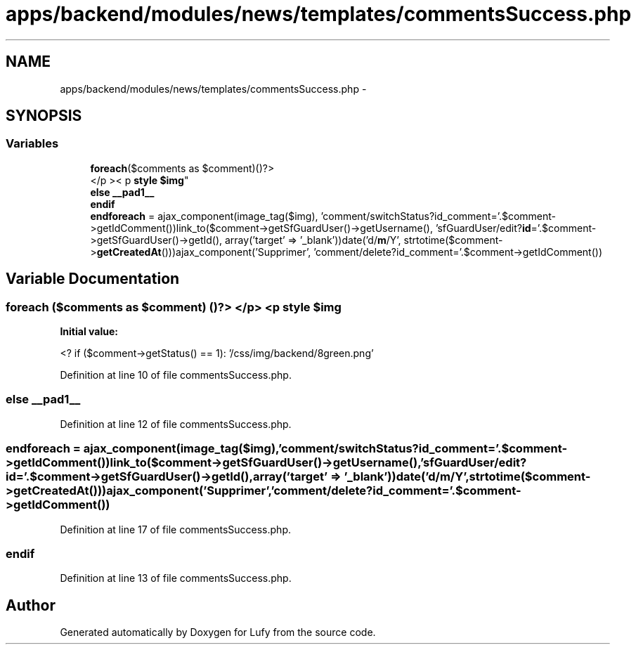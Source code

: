 .TH "apps/backend/modules/news/templates/commentsSuccess.php" 3 "Thu Jun 6 2013" "Lufy" \" -*- nroff -*-
.ad l
.nh
.SH NAME
apps/backend/modules/news/templates/commentsSuccess.php \- 
.SH SYNOPSIS
.br
.PP
.SS "Variables"

.in +1c
.ti -1c
.RI "\fBforeach\fP($comments as $comment)()?>
.br
</p >< p \fBstyle\fP \fB$img\fP"
.br
.ti -1c
.RI "\fBelse\fP \fB__pad1__\fP"
.br
.ti -1c
.RI "\fBendif\fP"
.br
.ti -1c
.RI "\fBendforeach\fP = ajax_component(image_tag($img), 'comment/switchStatus?id_comment='\&.$comment->getIdComment())link_to($comment->getSfGuardUser()->getUsername(), 'sfGuardUser/edit?\fBid\fP='\&.$comment->getSfGuardUser()->getId(), array('target' => '_blank'))date('d/\fBm\fP/Y', strtotime($comment->\fBgetCreatedAt\fP()))ajax_component('Supprimer', 'comment/delete?id_comment='\&.$comment->getIdComment())"
.br
.in -1c
.SH "Variable Documentation"
.PP 
.SS "\fBforeach\fP ($comments as $comment) ()?> </p> <p \fBstyle\fP $img"
\fBInitial value:\fP
.PP
.nf
'coment_status_<?=$comment->getIdComment()?>'>
      <? if ($comment->getStatus() == 1):  '/css/img/backend/8green\&.png'
.fi
.PP
Definition at line 10 of file commentsSuccess\&.php\&.
.SS "\fBelse\fP __pad1__"

.PP
Definition at line 12 of file commentsSuccess\&.php\&.
.SS "endforeach = ajax_component(image_tag($img), 'comment/switchStatus?id_comment='\&.$comment->getIdComment())link_to($comment->getSfGuardUser()->getUsername(), 'sfGuardUser/edit?\fBid\fP='\&.$comment->getSfGuardUser()->getId(), array('target' => '_blank'))date('d/\fBm\fP/Y', strtotime($comment->\fBgetCreatedAt\fP()))ajax_component('Supprimer', 'comment/delete?id_comment='\&.$comment->getIdComment())"

.PP
Definition at line 17 of file commentsSuccess\&.php\&.
.SS "endif"

.PP
Definition at line 13 of file commentsSuccess\&.php\&.
.SH "Author"
.PP 
Generated automatically by Doxygen for Lufy from the source code\&.
